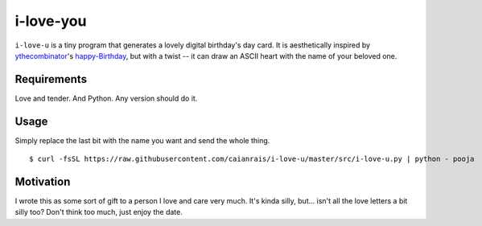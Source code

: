 i-love-you
==========

``i-love-u`` is a tiny program that generates a lovely digital birthday's
day card. It is aesthetically inspired by `ythecombinator`_'s
`happy-Birthday`_, but with a twist -- it can draw an ASCII heart with the
name of your beloved one.

.. _ythecombinator: https://github.com/ythecombinator
.. _happy-birthday: https://github.com/ythecombinator/happy-birthday


Requirements
------------

Love and tender. And Python. Any version should do it.


Usage
-----

.. image:: docs/example.png

Simply replace the last bit with the name you want and send the whole thing.

::

    $ curl -fsSL https://raw.githubusercontent.com/caianrais/i-love-u/master/src/i-love-u.py | python - pooja


Motivation
----------

I wrote this as some sort of gift to a person I love and care very much. It's
kinda silly, but... isn't all the love letters a bit silly too? Don't think too
much, just enjoy the date.
